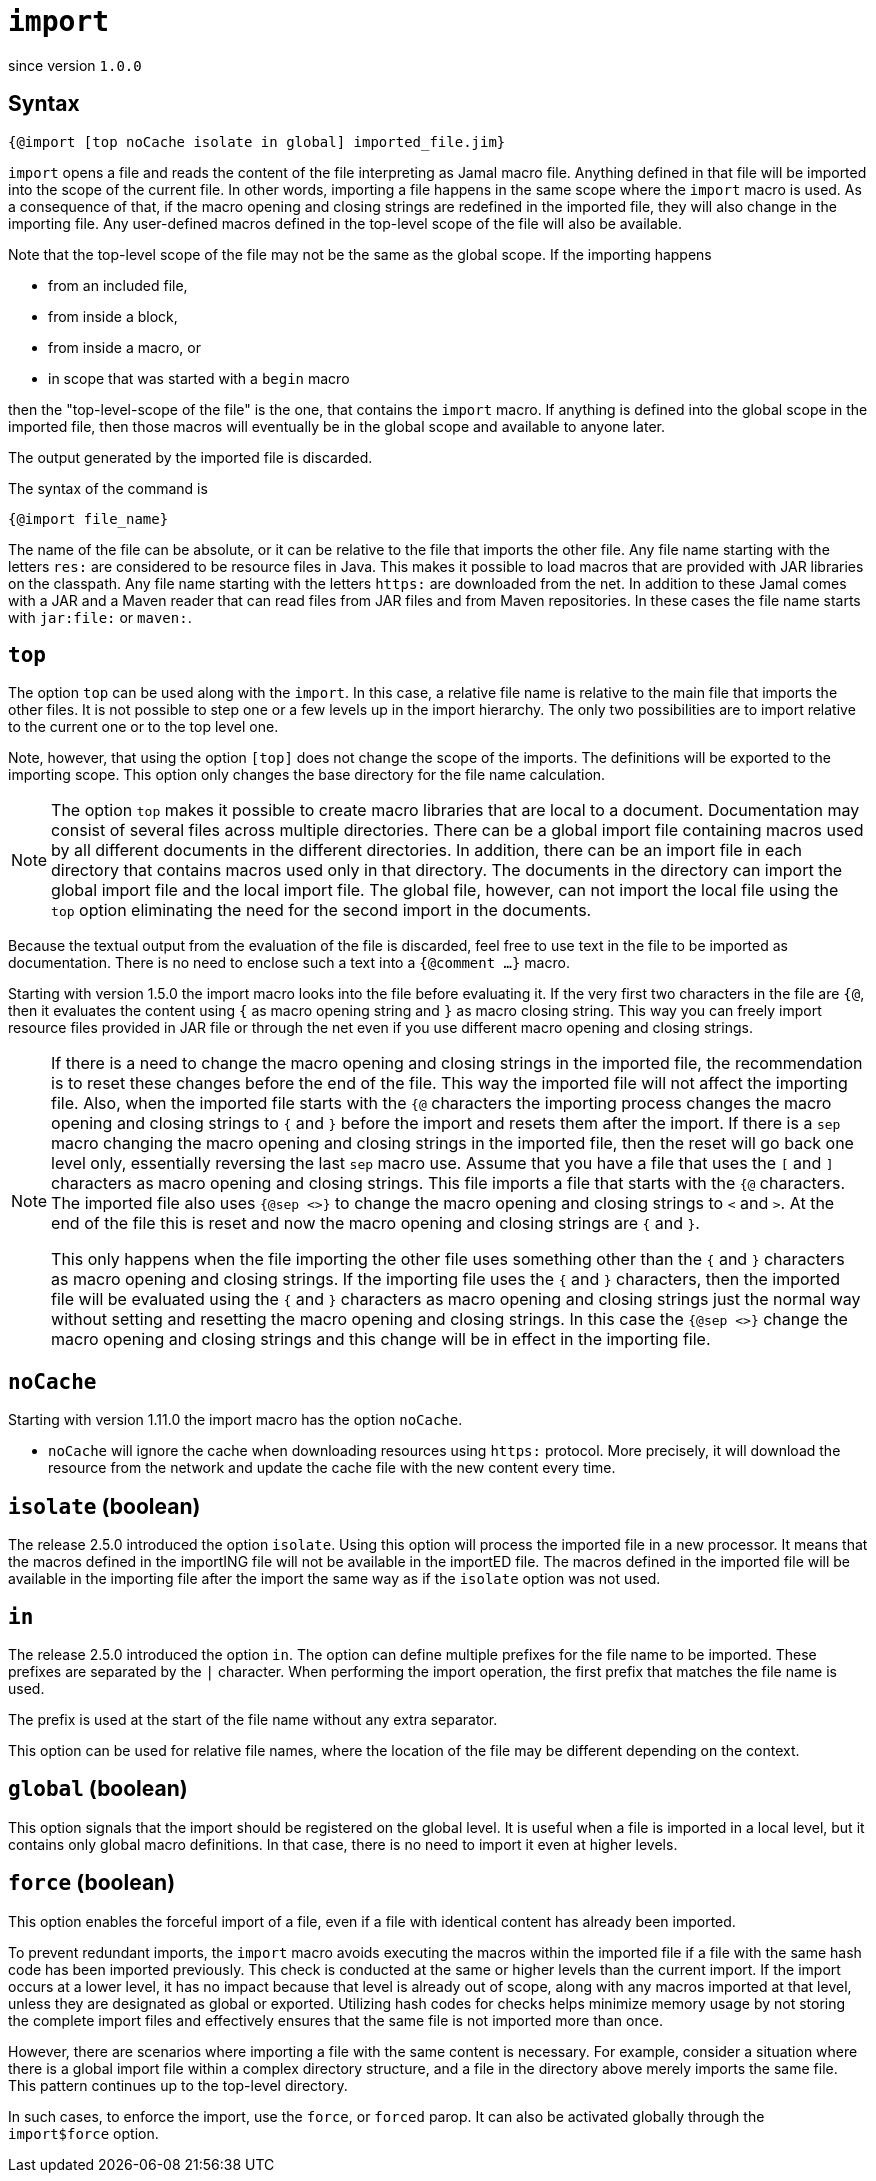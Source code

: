 

= `import`

since version `1.0.0`




== Syntax

 {@import [top noCache isolate in global] imported_file.jim}

`import` opens a file and reads the content of the file interpreting as Jamal macro file.
Anything defined in that file will be imported into the scope of the current file.
In other words, importing a file happens in the same scope where the `import` macro is used.
As a consequence of that, if the macro opening and closing strings are redefined in the imported file, they will also change in the importing file.
Any user-defined macros defined in the top-level scope of the file will also be available.

Note that the top-level scope of the file may not be the same as the global scope.
If the importing happens

* from an included file,
* from inside a block,
* from inside a macro, or
* in scope that was started with a `begin` macro

then the "top-level-scope of the file" is the one, that contains the `import` macro.
If anything is defined into the global scope in the imported file, then those macros will eventually be in the global scope and available to anyone later.

The output generated by the imported file is discarded.

The syntax of the command is

`{@import file_name}`


The name of the file can be absolute, or it can be relative to the file that imports the other file.
Any file name starting with the letters `res:` are considered to be resource files in Java.
This makes it possible to load macros that are provided with JAR libraries on the classpath.
Any file name starting with the letters `https:` are downloaded from the net.
In addition to these Jamal comes with a JAR and a Maven reader that can read files from JAR files and from Maven repositories.
In these cases the file name starts with `jar:file:` or `maven:`.


== `top`

The option `top` can be used along with the `import`.
In this case, a relative file name is relative to the main file that imports the other files.
It is not possible to step one or a few levels up in the import hierarchy.
The only two possibilities are to import relative to the current one or to the top level one.

Note, however, that using the option `[top]` does not change the scope of the imports.
The definitions will be exported to the importing scope.
This option only changes the base directory for the file name calculation.

NOTE: The option `top` makes it possible to create macro libraries that are local to a document.
Documentation may consist of several files across multiple directories.
There can be a global import file containing macros used by all different documents in the different directories.
In addition, there can be an import file in each directory that contains macros used only in that directory.
The documents in the directory can import the global import file and the local import file.
The global file, however, can not import the local file using the `top` option eliminating the need for the second import in the documents.

Because the textual output from the evaluation of the file is discarded, feel free to use text in the file to be imported as documentation.
There is no need to enclose such a text into a `{@comment ...}` macro.


Starting with version 1.5.0 the import macro looks into the file before evaluating it.
If the very first two characters in the file are `{@`, then it evaluates the content using `{` as macro opening string and `}` as macro closing string.
This way you can freely import resource files provided in JAR file or through the net even if you use different macro opening and closing strings.

[NOTE]
====
If there is a need to change the macro opening and closing strings in the imported file, the recommendation is to reset these changes before the end of the file.
This way the imported file will not affect the importing file.
Also, when the imported file starts with the `{@` characters the importing process changes the macro opening and closing strings to `{` and `}` before the import and resets them after the import.
If there is a `sep` macro changing the macro opening and closing strings in the imported file, then the reset will go back one level only, essentially reversing the last `sep` macro use.
Assume that you have a file that uses the `[` and `]` characters as macro opening and closing strings.
This file imports a file that starts with the `{@` characters.
The imported file also uses `{@sep <>}` to change the macro opening and closing strings to `<` and `>`.
At the end of the file this is reset and now the macro opening and closing strings are `{` and `}`.

This only happens when the file importing the other file uses something other than the `{` and `}` characters as macro opening and closing strings.
If the importing file uses the `{` and `}` characters, then the imported file will be evaluated using the `{` and `}` characters as macro opening and closing strings just the normal way without setting and resetting the macro opening and closing strings.
In this case the `{@sep <>}` change the macro opening and closing strings and this change will be in effect in the importing file.
====

== `noCache`

Starting with version 1.11.0 the import macro has the option `noCache`.

* `noCache` will ignore the cache when downloading resources using `https:` protocol.
More precisely, it will download the resource from the network and update the cache file with the new content every time.

== `isolate` (boolean)

The release 2.5.0 introduced the option `isolate`.
Using this option will process the imported file in a new processor.
It means that the macros defined in the importING file will not be available in the importED file.
The macros defined in the imported file will be available in the importing file after the import the same way as if the `isolate` option was not used.

== `in`

The release 2.5.0 introduced the option `in`.
The option can define multiple prefixes for the file name to be imported.
These prefixes are separated by the `|` character.
When performing the import operation, the first prefix that matches the file name is used.

The prefix is used at the start of the file name without any extra separator.

This option can be used for relative file names, where the location of the file may be different depending on the context.

== `global` (boolean)

This option signals that the import should be registered on the global level.
It is useful when a file is imported in a local level, but it contains only global macro definitions.
In that case, there is no need to import it even at higher levels.

== `force` (boolean)

This option enables the forceful import of a file, even if a file with identical content has already been imported.

To prevent redundant imports, the `import` macro avoids executing the macros within the imported file if a file with the same hash code has been imported previously. This check is conducted at the same or higher levels than the current import. If the import occurs at a lower level, it has no impact because that level is already out of scope, along with any macros imported at that level, unless they are designated as global or exported. Utilizing hash codes for checks helps minimize memory usage by not storing the complete import files and effectively ensures that the same file is not imported more than once.

However, there are scenarios where importing a file with the same content is necessary. For example, consider a situation where there is a global import file within a complex directory structure, and a file in the directory above merely imports the same file. This pattern continues up to the top-level directory.

In such cases, to enforce the import, use the `force`, or `forced` parop.
It can also be activated globally through the `import$force` option.